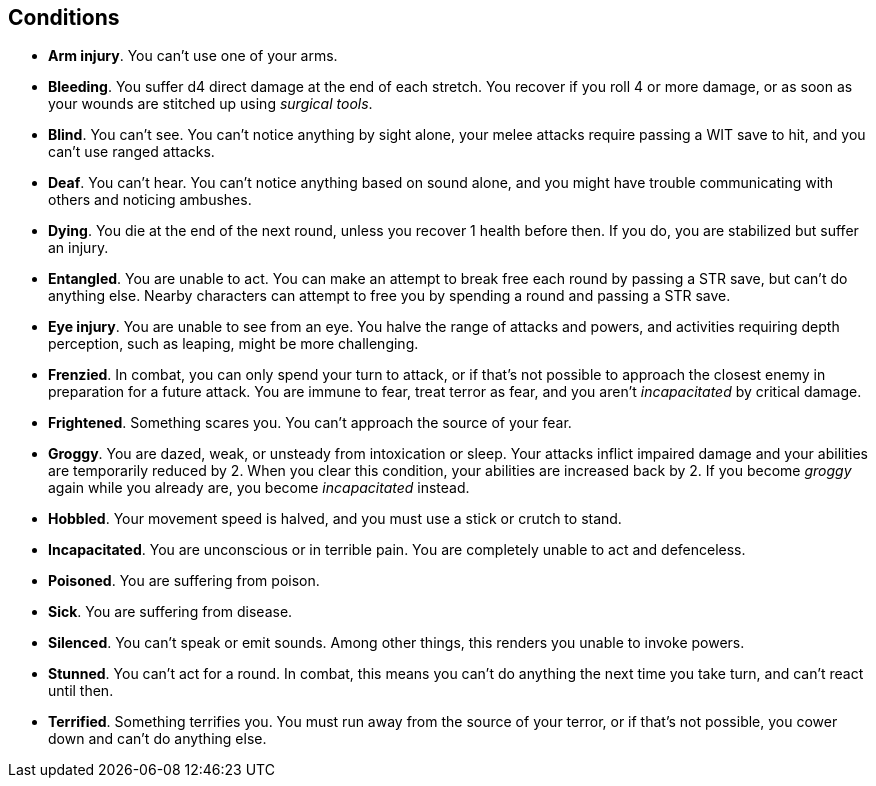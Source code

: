 == Conditions

* *Arm injury*.
You can't use one of your arms.


* *Bleeding*.
You suffer d4 direct damage at the end of each stretch. You recover if you roll 4 or more damage, or as soon as your wounds are stitched up using _surgical tools_.


* *Blind*.
You can't see. You can't notice anything by sight alone, your melee attacks require passing a WIT save to hit, and you can't use ranged attacks.


* *Deaf*.
You can't hear. You can't notice anything based on sound alone, and you might have trouble communicating with others and noticing ambushes.


* *Dying*.
You die at the end of the next round, unless you recover 1 health before then. If you do, you are stabilized but suffer an injury.


* *Entangled*.
You are unable to act. You can make an attempt to break free each round by passing a STR save, but can't do anything else. Nearby characters can attempt to free you by spending a round and passing a STR save.


* *Eye injury*.
You are unable to see from an eye. You halve the range of attacks and powers, and activities requiring depth perception, such as leaping, might be more challenging.


* *Frenzied*.
In combat, you can only spend your turn to attack, or if that's not possible to approach the closest enemy in preparation for a future attack. You are immune to fear, treat terror as fear, and you aren't _incapacitated_ by critical damage.


* *Frightened*.
Something scares you. You can't approach the source of your fear.


* *Groggy*.
You are dazed, weak, or unsteady from intoxication or sleep. Your attacks inflict impaired damage and your abilities are temporarily reduced by 2. When you clear this condition, your abilities are increased back by 2. If you become _groggy_ again while you already are, you become _incapacitated_ instead.


* *Hobbled*.
Your movement speed is halved, and you must use a stick or crutch to stand.


* *Incapacitated*.
You are unconscious or in terrible pain. You are completely unable to act and defenceless.


* *Poisoned*.
You are suffering from poison.


* *Sick*.
You are suffering from disease.


* *Silenced*.
You can't speak or emit sounds. Among other things, this renders you unable to invoke powers.


* *Stunned*.
You can't act for a round. In combat, this means you can't do anything the next time you take turn, and can't react until then.


* *Terrified*.
Something terrifies you. You must run away from the source of your terror, or if that's not possible, you cower down and can't do anything else.


